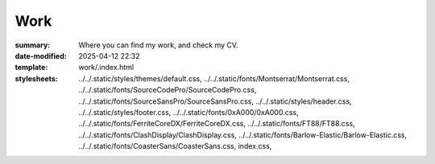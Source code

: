 Work
####

:summary: Where you can find my work, and check my CV.
:date-modified: 2025-04-12 22:32
:template: work/.index.html
:stylesheets:
    ../../.static/styles/themes/default.css,
    ../../.static/fonts/Montserrat/Montserrat.css,
    ../../.static/fonts/SourceCodePro/SourceCodePro.css,
    ../../.static/fonts/SourceSansPro/SourceSansPro.css,
    ../../.static/styles/header.css,
    ../../.static/styles/footer.css,
    ../../.static/fonts/0xA000/0xA000.css,
    ../../.static/fonts/FerriteCoreDX/FerriteCoreDX.css,
    ../../.static/fonts/FT88/FT88.css,
    ../../.static/fonts/ClashDisplay/ClashDisplay.css,
    ../../.static/fonts/Barlow-Elastic/Barlow-Elastic.css,
    ../../.static/fonts/CoasterSans/CoasterSans.css,
    index.css,
